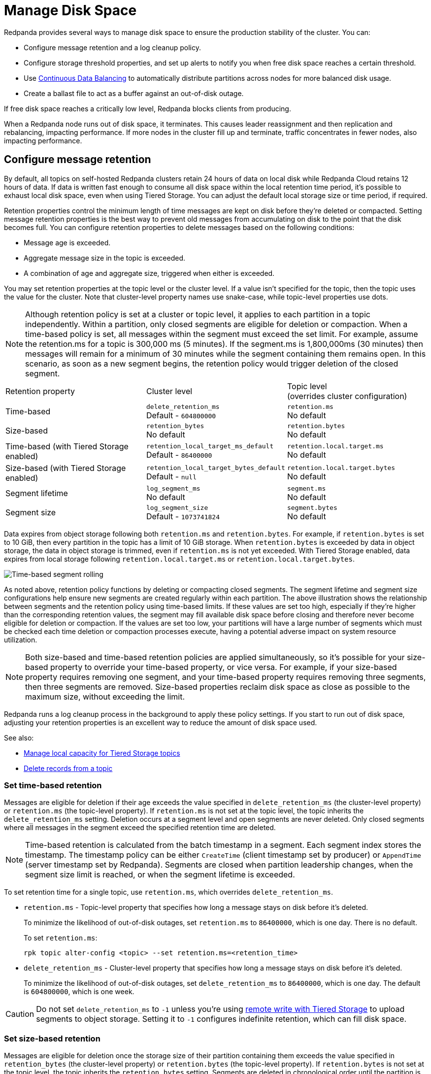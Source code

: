 = Manage Disk Space
:description: Redpanda provides several ways to manage disk space to ensure the production stability of the cluster.
:page-aliases: deployment:well-known-io.adoc, \
deployment:performance-storage-tuning.adoc, \
reference:well-known-io.adoc, \
deployment:disk-utilization.adoc

Redpanda provides several ways to manage disk space to ensure the production stability of the cluster. You can:

* Configure message retention and a log cleanup policy.
* Configure storage threshold properties, and set up alerts to notify you when free disk space reaches a certain threshold.
* Use xref:./continuous-data-balancing.adoc[Continuous Data Balancing] to automatically distribute partitions across nodes for more balanced disk usage.
* Create a ballast file to act as a buffer against an out-of-disk outage.

If free disk space reaches a critically low level, Redpanda blocks clients from producing.

When a Redpanda node runs out of disk space, it terminates. This causes leader reassignment and then replication and rebalancing, impacting performance. If more nodes in the cluster fill up and terminate, traffic concentrates in fewer nodes, also impacting performance.

== Configure message retention

By default, all topics on self-hosted Redpanda clusters retain 24 hours of data on local disk while Redpanda Cloud retains 12 hours of data. If data is written fast enough to consume all disk space within the local retention time period, it's possible to exhaust local disk space, even when using Tiered Storage. You can adjust the default local storage size or time period, if required.

Retention properties control the minimum length of time messages are kept on disk before they're deleted or compacted. Setting message retention properties is the best way to prevent old messages from accumulating on disk to the point that the disk becomes full. You can configure retention properties to delete messages based on the following conditions:

* Message age is exceeded.
* Aggregate message size in the topic is exceeded.
* A combination of age and aggregate size, triggered when either is exceeded.

You may set retention properties at the topic level or the cluster level. If a value isn't specified for the topic, then the topic uses the value for the cluster. Note that cluster-level property names use snake-case, while topic-level properties use dots.

NOTE: Although retention policy is set at a cluster or topic level, it applies to each partition in a topic independently. Within a partition, only closed segments are eligible for deletion or compaction. When a time-based policy is set, all messages within the segment must exceed the set limit. For example, assume the retention.ms for a topic is 300,000 ms (5 minutes). If the segment.ms is 1,800,000ms (30 minutes) then messages will remain for a minimum of 30 minutes while the segment containing them remains open. In this scenario, as soon as a new segment begins, the retention policy would trigger deletion of the closed segment.

|===
| Retention property | Cluster level | Topic level +
(overrides cluster configuration)

| Time-based
| `delete_retention_ms` +
Default - `604800000`
| `retention.ms` +
No default

| Size-based
| `retention_bytes`  +
No default
| `retention.bytes`  +
No default

| Time-based (with Tiered Storage enabled)
| `retention_local_target_ms_default` +
Default - `86400000`
| `retention.local.target.ms` +
No default

| Size-based (with Tiered Storage enabled)
| `retention_local_target_bytes_default`  +
Default - `null`
| `retention.local.target.bytes`  +
No default

| Segment lifetime
| `log_segment_ms`  +
No default
| `segment.ms`  +
No default

| Segment size
| `log_segment_size`  +
Default - `1073741824`
| `segment.bytes`  +
No default
|===

Data expires from object storage following both `retention.ms` and `retention.bytes`. For example, if `retention.bytes` is set to 10 GiB, then every partition in the topic has a limit of 10 GiB storage. When `retention.bytes` is exceeded by data in object storage, the data in object storage is trimmed, even if `retention.ms` is not yet exceeded. With Tiered Storage enabled, data expires from local storage following `retention.local.target.ms` or `retention.local.target.bytes`.

image:shared:time-based-segment-rolling.png[Time-based segment rolling]

As noted above, retention policy functions by deleting or compacting closed segments. The segment lifetime and segment size configurations help ensure new segments are created regularly within each partition. The above illustration shows the relationship between segments and the retention policy using time-based limits.  If these values are set too high, especially if they're higher than the corresponding retention values, the segment may fill available disk space before closing and therefore never become eligible for deletion or compaction. If the values are set too low, your partitions will have a large number of segments which must be checked each time deletion or compaction processes execute, having a potential adverse impact on system resource utilization.

NOTE: Both size-based and time-based retention policies are applied simultaneously, so it's possible for your size-based property to override your time-based property, or vice versa. For example, if your size-based property requires removing one segment, and your time-based property requires removing three segments, then three segments are removed. Size-based properties reclaim disk space as close as possible to the maximum size, without exceeding the limit.

Redpanda runs a log cleanup process in the background to apply these policy settings. If you start to run out of disk space, adjusting your retention properties is an excellent way to reduce the amount of disk space used.

See also:

* xref:manage:tiered-storage.adoc#manage-local-capacity-for-tiered-storage-topics[Manage local capacity for Tiered Storage topics]
* xref:develop:config-topics.adoc#delete-records-from-a-topic[Delete records from a topic]

=== Set time-based retention

Messages are eligible for deletion if their age exceeds the value specified in `delete_retention_ms` (the cluster-level property) or `retention.ms` (the topic-level property). If `retention.ms` is not set at the topic level, the topic inherits the `delete_retention_ms` setting. Deletion occurs at a segment level and open segments are never deleted. Only closed segments where all messages in the segment exceed the specified retention time are deleted.

NOTE: Time-based retention is calculated from the batch timestamp in a segment. Each segment index stores the timestamp. The timestamp policy can be either `CreateTime` (client timestamp set by producer) or `AppendTime` (server timestamp set by Redpanda). Segments are closed when partition leadership changes, when the segment size limit is reached, or when the segment lifetime is exceeded.

To set retention time for a single topic, use `retention.ms`, which overrides `delete_retention_ms`.

* `retention.ms` - Topic-level property that specifies how long a message stays on disk before it's deleted.
+
To minimize the likelihood of out-of-disk outages, set `retention.ms` to `86400000`, which is one day. There is no default.
+
To set `retention.ms`:
+
[,bash]
----
rpk topic alter-config <topic> --set retention.ms=<retention_time>
----

* `delete_retention_ms` - Cluster-level property that specifies how long a message stays on disk before it's deleted.
+
To minimize the likelihood of out-of-disk outages, set `delete_retention_ms` to `86400000`, which is one day. The default is `604800000`, which is one week.

CAUTION: Do not set `delete_retention_ms` to `-1` unless you're using xref:manage:tiered-storage.adoc#remote-write[remote write with Tiered Storage] to upload segments to object storage. Setting it to `-1` configures indefinite retention, which can fill disk space.

=== Set size-based retention

Messages are eligible for deletion once the storage size of their partition containing them exceeds the value specified in `retention_bytes` (the cluster-level property) or `retention.bytes` (the topic-level property). If `retention.bytes` is not set at the topic level, the topic inherits the `retention_bytes` setting. Segments are deleted in chronological order until the partition is back under the specified size.

* `retention.bytes` - Topic-level property that specifies the maximum size of a partition. There is no default.
+
To set `retention.bytes`:
+
[,bash]
----
rpk topic alter-config <topic> --set retention.bytes=<retention_size>
----

* `retention_bytes` - Cluster-level property that specifies the maximum size of a partition.
+
Set this to a value that is lower than the disk capacity, or a fraction of the disk capacity based on the number of partitions per topic. For example, if you have one partition, `retention_bytes` can be 80% of the disk size. If you have 10 partitions, it can be 80% of the disk size divided by 10. The default is `null`, which means that retention based on topic size is disabled.
+
To set `retention_bytes`:
+
[,bash]
----
rpk cluster config set retention_bytes <retention_size>
----

== Configure offset retention

Redpanda supports consumer group offset retention through both periodic offset expiration and the Kafka OffsetDelete API.

For periodic offset expiration, set the retention duration of consumer group offsets and the check period. Redpanda identifies offsets that are expired and removes them to reclaim storage. For a consumer group, the retention timeout starts from when the group becomes empty as a consequence of losing all its consumers. For a standalone consumer, the retention timeout starts from the time of the last commit. Once elapsed, an offset is considered to be expired and is discarded.

|===
| Property | Description

| xref:reference:tunable-properties.adoc#group_offset_retention_check_ms[`group_offset_retention_check_ms`]
| Period at which Redpanda checks for expired consumer group offsets.

| xref:reference:tunable-properties.adoc#group_offset_retention_sec[`group_offset_retention_sec`]
| Retention duration of consumer group offsets.

| xref:reference:tunable-properties.adoc#legacy_group_offset_retention_enabled[`legacy_group_offset_retention_enabled`]
| Enable group offset retention for Redpanda versions earlier than v23.1.
|===

Redpanda supports group offset deletion with the Kafka OffsetDelete API through rpk with the xref:reference:rpk/rpk-group/rpk-group-offset-delete.adoc[`rpk group offset-delete`] command. The offset delete API provides finer control over culling consumer offsets. For example, it enables the manual removal of offsets that are tracked by Redpanda within the `__consumer_groups` topic. The offsets requested to be removed will be removed only if either the group in question is in a dead state, or the partitions being deleted have no active subscriptions.

== Configure segment size

The `log_segment_size` property specifies the size of each log segment within the partition. Segments are closed once they reach this size and messages begin filling a new segment.

To set `log_segment_size`:

[,bash]
----
rpk cluster config set log_segment_size <segment_size>
----

If you know which topics will receive more data, it's best to specify the size for each topic.

To configure log segment size on a topic:

[,bash]
----
rpk topic alter-config <topic> --set segment.bytes=<segment_size>
----

=== Segment size for compacted topics

Compaction, or key-based retention, saves space by retaining at least the most recent value for a message key within a topic partition's log and discarding older values. Compaction runs periodically in the background in a best effort fashion, and it doesn't guarantee that there are no duplicate values per key.

When compaction is configured, topics take their size from `compacted_log_segment_size`. The `log_segment_size` property does not apply to compacted topics.

Setting a `segment.bytes` size on a topic applies whether the topic is compacted or not, and the `max_compacted_log_segment_size` property applies to compacted topics regardless of any other properties. The `max_compacted_log_segment_size` property controls how many segments are merged together. For example, if you set `segment.bytes` to 128 MB, but leave `max_compacted_log_segment_size` at 5 GB, then you get 128 MB segments when they're written, but up to 5 GB segments after compaction.

Redpanda periodically performs compaction in the background. The compaction period is configured by the cluster property xref:reference:cluster-properties.adoc#log_compaction_interval_ms[log_compaction_interval_ms].

Keep in mind that very large segments delay, or possibly prevent, compaction. A very large active segment cannot be cleaned up or compacted until it is closed, and very large closed segments require significant memory and CPU to process for compaction. Very small segments increase the frequency of processing for applying compaction and resource limits. To calculate an upper limit on segment size, divide the disk size by the number of partitions. For example, if you have a 128 GB disk and 1000 partitions, the upper limit of the segment size is `134217728`. Default is `1073741824`.

For details about how to modify cluster configuration properties, see xref:./cluster-property-configuration.adoc[Cluster configuration].

=== Log rolling

Writing data for a topic usually spans multiple log segments. An *active segment* of a topic is a log segment that is being written to. As data of a topic is written and an active segment becomes full (reaches `log_segment_size`), it's closed and changed to read-only mode. A new segment is created, set to read-write mode, which becomes the active segment. *Log rolling* is the rotation between segments to create a new active segment.

Configurable timeouts can also trigger log rolling. This is useful when applying topic retention limits within a known fixed duration. A log rolling timeout starts from the first write to an active segment. When a timeout elapses before the segment is full, the segment is rolled. The timeouts are configured with cluster-level and topic-level properties:

* xref:reference:cluster-properties.adoc#log_segment_ms[log_segment_ms] (or `log.roll.ms`) is a cluster property that configures the default segment rolling timeout for all topics of a cluster.
+
To set `log_segment_ms` for all topics of a cluster for a duration in milliseconds:
+
[,bash]
----
rpk cluster config set log_segment_ms <segment_ms_duration>
----

* `segment.ms` is a topic-level property that configures the default segment rolling timeout for one topic. It's not set by default. If set, it overrides `log_segment_ms`.
+
To set `segment.ms` for a topic:
+
[,bash]
----
rpk topic alter-config <topic> --set segment.ms=<segment_ms_duration>
----

* xref:reference:tunable-properties.adoc#log_segment_ms_min[log_segment_ms_min] and xref:reference:tunable-properties.adoc#log_segment_ms_max[log_segment_ms_max] are cluster-level properties that configure the lower and upper limits, respectively, of log rolling timeouts.

== Space management

Redpanda divides disk storage into different categories to provide a flexible configuration of space:

* Reserved disk space (`disk_reservation_percent`): This overhead reservation is disk space that Redpanda does not use.
 ** As disk space used by cache storage and log storage expand to their target sizes, this provides buffer space to avoid free disk space alerts.
 ** Because SSDs that run near capacity can experience performance degradation, this provides buffer space to prevent running a device at capacity.
* Cache storage (`cloud_storage_cache_size_percent` or `cloud_storage_cache_size`): This is the maximum size of the xref:manage:tiered-storage.adoc#caching[disk cache] used if Tiered Storage is enabled. As the cache reaches its limit, new data added to the cache removes old data from the cache.
* Log storage (`retention_local_target_capacity_percent` or `retention_local_target_capacity_bytes`): This log data reservation is the disk space used as the target maximum size for user data, as well as Redpanda internal topics, like the control log. It's generally about 70-80% of total disk space.

image::shared:disk_storage.png[Redpanda disk storage categories]

When log data usage begins to approach the target size of log storage, data is removed from local disk according to an eviction policy that follows cluster-level and topic-level retention settings. When log data usage exceeds its configured target size, Redpanda selects data to remove to bring usage back under the target size. Redpanda attempts to be fair with one round-robin removal at a time of a segment across partitions that are eligible to have segments removed. Data removal occurs in each phase. As soon as storage usage falls below the target, the data removal process ends.

See also: xref:manage:tiered-storage.adoc#object-storage-housekeeping[Object storage housekeeping]

=== Phases of data removal

==== 1: Follow retention policy

A periodic housekeeping task in Redpanda performs compaction and removes data that has expired according to your retention policy. This process applies to both Tiered Storage and non-Tiered Storage topics. When the target size is reached, Redpanda prefers removal of expired data over compaction, and attempts to apply retention to partitions in the order that removes the largest amount of data.

* When `retention_local_strict` is false (default), the housekeeping process removes data above the configured consumable retention. This means that data usage is allowed to expand to occupy more of the log data reservation.
* When `retention_local_strict` is true, the housekeeping process uses local retention settings to select what data to remove.
+
NOTE: The `retention_local_strict` property is set to true in clusters upgraded from release 23.1 and earlier.

==== 2: Trim to local retention

This phase removes data that has exceeded the effective local retention policy, including explicit local retention settings applied to a topic, as well as the default local retention settings applied to Tiered Storage topics. Default local retention is the local retention assigned to any partition that does not have an explicit topic-level override.

* When `retention_local_strict` is false (default), Redpanda does not remove any additional data: the local retention policy was met in the previous phase.
* When `retention_local_strict` is true, Redpanda removes data fairly across all topics until each topic has reached its local retention.

After this phase, all partitions should be operating at a size that reflects their effective local retention. The next phase starts to override local retention settings to remove more data.

==== 3: Trim data with default local retention settings

For topics with default local retention settings, this phase removes data down to a low-space level.

The low-space level is a configured size (two segments) that provides minimal space for partition operation. Redpanda only considers trimming data that is safely in the cloud.

==== 4: Trim data with explicitly-configured retention settings

For topics with explicitly-configured retention settings, this phase removes data down to a low-space level.

==== 5: Trim to active (latest) segment

This phase trims all topics down to their last active segment. (Data in the active segment cannot be removed.) Data is not available for reclaim from the active segment until it is rolled, which occurs when it reaches its max size or when the `segment.ms` time expires.

== Monitor disk space

You can check your total disk size and free space by viewing the metrics:

* `redpanda_storage_disk_total_bytes`
* `redpanda_storage_disk_free_bytes`

Redpanda monitors disk space and updates these metrics and the `storage_space_alert` status based on your full disk alert threshold. You can check the alert status with the `redpanda_storage_disk_free_space_alert` metric. The alert values are:

* 0 = No alert
* 1 = Low free space alert
* 2 = Out of space (degraded, external writes are rejected)

== Set free disk space alert

You can set a soft limit for a minimum free disk space alert. This soft limit generates an error message and affects the value of the xref:reference:public-metrics-reference.adoc#redpanda_storage_disk_free_space_alert[`redpanda_storage_disk_free_space_alert`] metric. The alert works with the following configuration properties, which you can set on any data disk (one drive per node):

|===
| Property | Description

| `storage_space_alert_free_threshold_bytes`
| Minimum free disk space allowed, in bytes.

| `storage_space_alert_free_threshold_percent`
| Minimum free disk space allowed, in percentage of total available space for that drive.
|===

NOTE: The alert threshold can be set in either bytes or percentage of total space. To disable one threshold in favor of the other, set it to zero.

When a disk exceeds the set threshold, `redpanda_storage_disk_free_space_alert` updates, and an error message is written to the Redpanda service log.

== Handle full disks

If you exceed your low disk space threshold, Redpanda blocks clients from producing. In that state, Redpanda returns errors to external writers, but it still allows internal write traffic, such as replication and rebalancing.

The xref:reference:tunable-properties.adoc#storage_min_free_bytes[`storage_min_free_bytes`] tunable configuration property sets the low disk space threshold--the hard limit--for this write rejection. The default value is 5 GiB, which means that when any broker's free space falls below 5 GiB, Redpanda rejects writes to all brokers.

== Create a ballast file

A ballast file is an empty file that takes up disk space. If Redpanda runs out of disk space and becomes unavailable, you can delete the ballast file as a last resort. This clears up some space and gives you time to delete topics or records and change your retention properties.

To create a ballast file, set the following properties in the rpk section of the `redpanda.yaml` file:

[,yaml]
----
rpk:
  tune_ballast_file: true
  ballast_file_path: "/var/lib/redpanda/data/ballast"
  ballast_file_size: "1GiB"
----

Run `rpk` to create the ballast file:

[,bash]
----
rpk redpanda tune ballast_file
----

|===
| Property | Description

| `tune_ballast_file`
| Set to `true` to enable ballast file creation. Default is `false`.

| `ballast_file_path`
| You can change the location of the ballast file, but it must be on the same mount point as the Redpanda data directory. Default is `/var/lib/redpanda/data/ballast`.

| `ballast_file_size`
| Increase the ballast file size if it is a very high-throughput cluster. Decrease the ballast file size if you have very little storage space. The ballast file should be large enough to give you time to delete data and reconfigure retention properties if Redpanda crashes, but small enough that you don't waste disk space. In general, set this to approximately 10 times the size of the largest segment, to have enough space to compact that topic. Default is `1 GiB`.
|===
